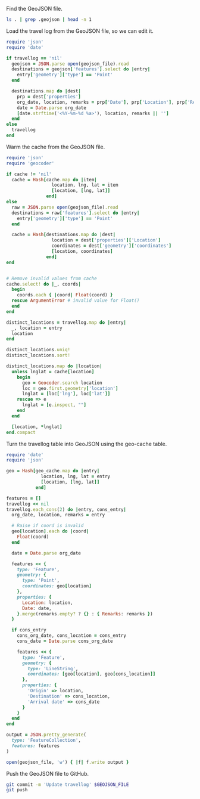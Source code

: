 #+STARTUP: hideblocks

Find the GeoJSON file.

#+NAME: geojson-file
#+BEGIN_SRC sh
ls . | grep .geojson | head -n 1
#+END_SRC

Load the travel log from the GeoJSON file, so we can edit it.

#+BEGIN_SRC ruby :var travellog=travellog geojson_file=geojson-file
require 'json'
require 'date'

if travellog == 'nil'
  geojson = JSON.parse open(geojson_file).read
  destinations = geojson['features'].select do |entry|
    entry['geometry']['type'] == 'Point'
  end

  destinations.map do |dest|
    prp = dest['properties']
    org_date, location, remarks = prp['Date'], prp['Location'], prp['Remarks']
    date = Date.parse org_date
    [date.strftime('<%Y-%m-%d %a>'), location, remarks || '']
  end
else
  travellog
end
#+END_SRC

#+NAME: travellog
#+RESULTS:

Warm the cache from the GeoJSON file.

#+BEGIN_SRC ruby :var travellog=travellog cache=geo-cache geojson_file=geojson-file
require 'json'
require 'geocoder'

if cache != 'nil'
  cache = Hash[cache.map do |item|
                 location, lng, lat = item
                 [location, [lng, lat]]
               end]
else
  raw = JSON.parse open(geojson_file).read
  destinations = raw['features'].select do |entry|
    entry['geometry']['type'] == 'Point'
  end

  cache = Hash[destinations.map do |dest|
                 location = dest['properties']['Location']
                 coordinates = dest['geometry']['coordinates']
                 [location, coordinates]
               end]
end


# Remove invalid values from cache
cache.select! do |_, coords|
  begin
    coords.each { |coord| Float(coord) }
  rescue ArgumentError # invalid value for Float()
  end
end

distinct_locations = travellog.map do |entry|
  _, location = entry
  location
end

distinct_locations.uniq!
distinct_locations.sort!

distinct_locations.map do |location|
  unless lnglat = cache[location]
    begin
      geo = Geocoder.search location
      loc = geo.first.geometry['location']
      lnglat = [loc['lng'], loc['lat']]
    rescue => e
      lnglat = [e.inspect, ""]
    end
  end

  [location, *lnglat]
end.compact
#+END_SRC

#+NAME: geo-cache
#+RESULTS:

Turn the travellog table into GeoJSON using the geo-cache table.

#+HEADER: :var travellog=travellog geo_cache=geo-cache geojson_file=geojson-file
#+HEADER: :results silent
#+BEGIN_SRC ruby
require 'date'
require 'json'

geo = Hash[geo_cache.map do |entry|
             location, lng, lat = entry
             [location, [lng, lat]]
           end]

features = []
travellog << nil
travellog.each_cons(2) do |entry, cons_entry|
  org_date, location, remarks = entry

  # Raise if coord is invalid
  geo[location].each do |coord|
    Float(coord)
  end

  date = Date.parse org_date

  features << {
    type: 'Feature',
    geometry: {
      type: 'Point',
      coordinates: geo[location]
    },
    properties: {
      Location: location,
      Date: date,
    }.merge(remarks.empty? ? {} : { Remarks: remarks })
  }

  if cons_entry
    cons_org_date, cons_location = cons_entry
    cons_date = Date.parse cons_org_date

    features << {
      type: 'Feature',
      geometry: {
        type: 'LineString',
        coordinates: [geo[location], geo[cons_location]]
      },
      properties: {
        'Origin' => location,
        'Destination' => cons_location,
        'Arrival date' => cons_date
      }
    }
  end
end

output = JSON.pretty_generate(
  type: 'FeatureCollection',
  features: features
)

open(geojson_file, 'w') { |f| f.write output }
#+END_SRC

Push the GeoJSON file to GitHub.

#+BEGIN_SRC sh :results silent :var GEOJSON_FILE=geojson-file
git commit -m 'Update travellog' $GEOJSON_FILE
git push
#+END_SRC

